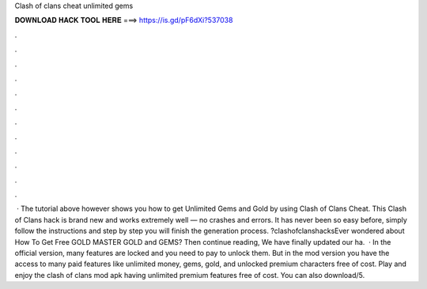 Clash of clans cheat unlimited gems

𝐃𝐎𝐖𝐍𝐋𝐎𝐀𝐃 𝐇𝐀𝐂𝐊 𝐓𝐎𝐎𝐋 𝐇𝐄𝐑𝐄 ===> https://is.gd/pF6dXi?537038

.

.

.

.

.

.

.

.

.

.

.

.

 · The tutorial above however shows you how to get Unlimited Gems and Gold by using Clash of Clans Cheat. This Clash of Clans hack is brand new and works extremely well — no crashes and errors. It has never been so easy before, simply follow the instructions and step by step you will finish the generation process. ?clashofclanshacksEver wondered about How To Get Free GOLD MASTER GOLD and GEMS? Then continue reading, We have finally updated our ha.  · In the official version, many features are locked and you need to pay to unlock them. But in the mod version you have the access to many paid features like unlimited money, gems, gold, and unlocked premium characters free of cost. Play and enjoy the clash of clans mod apk having unlimited premium features free of cost. You can also download/5.